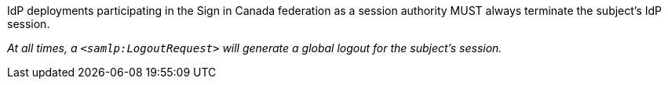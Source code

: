 IdP deployments participating in the Sign in Canada federation as a session
authority MUST always terminate the subject's IdP session.

_At all times, a `<samlp:LogoutRequest>` will generate a
global logout for the subject’s session._
